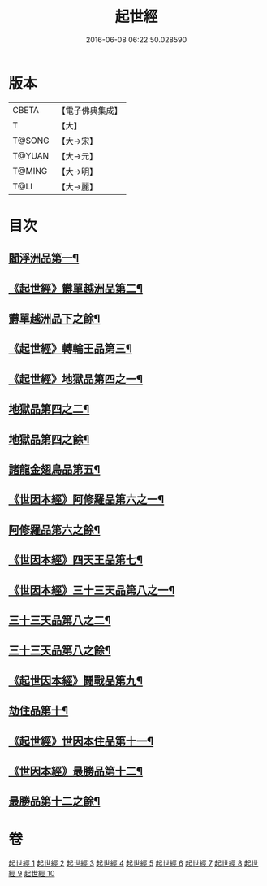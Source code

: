 #+TITLE: 起世經 
#+DATE: 2016-06-08 06:22:50.028590

* 版本
 |     CBETA|【電子佛典集成】|
 |         T|【大】     |
 |    T@SONG|【大→宋】   |
 |    T@YUAN|【大→元】   |
 |    T@MING|【大→明】   |
 |      T@LI|【大→麗】   |

* 目次
** [[file:KR6a0024_001.txt::001-0310a5][閻浮洲品第一¶]]
** [[file:KR6a0024_001.txt::001-0314a12][《起世經》欝單越洲品第二¶]]
** [[file:KR6a0024_002.txt::002-0316b2][欝單越洲品下之餘¶]]
** [[file:KR6a0024_002.txt::002-0317a19][《起世經》轉輪王品第三¶]]
** [[file:KR6a0024_002.txt::002-0320b24][《起世經》地獄品第四之一¶]]
** [[file:KR6a0024_003.txt::003-0322a2][地獄品第四之二¶]]
** [[file:KR6a0024_004.txt::004-0327b2][地獄品第四之餘¶]]
** [[file:KR6a0024_005.txt::005-0332b15][諸龍金翅鳥品第五¶]]
** [[file:KR6a0024_005.txt::005-0336a10][《世因本經》阿修羅品第六之一¶]]
** [[file:KR6a0024_006.txt::006-0337b5][阿修羅品第六之餘¶]]
** [[file:KR6a0024_006.txt::006-0339c16][《世因本經》四天王品第七¶]]
** [[file:KR6a0024_006.txt::006-0341a7][《世因本經》三十三天品第八之一¶]]
** [[file:KR6a0024_007.txt::007-0342b17][三十三天品第八之二¶]]
** [[file:KR6a0024_008.txt::008-0347c5][三十三天品第八之餘¶]]
** [[file:KR6a0024_008.txt::008-0349c20][《起世因本經》鬪戰品第九¶]]
** [[file:KR6a0024_009.txt::009-0353b21][劫住品第十¶]]
** [[file:KR6a0024_009.txt::009-0354b12][《起世經》世因本住品第十一¶]]
** [[file:KR6a0024_009.txt::009-0358a28][《世因本經》最勝品第十二¶]]
** [[file:KR6a0024_010.txt::010-0358c20][最勝品第十二之餘¶]]

* 卷
[[file:KR6a0024_001.txt][起世經 1]]
[[file:KR6a0024_002.txt][起世經 2]]
[[file:KR6a0024_003.txt][起世經 3]]
[[file:KR6a0024_004.txt][起世經 4]]
[[file:KR6a0024_005.txt][起世經 5]]
[[file:KR6a0024_006.txt][起世經 6]]
[[file:KR6a0024_007.txt][起世經 7]]
[[file:KR6a0024_008.txt][起世經 8]]
[[file:KR6a0024_009.txt][起世經 9]]
[[file:KR6a0024_010.txt][起世經 10]]

